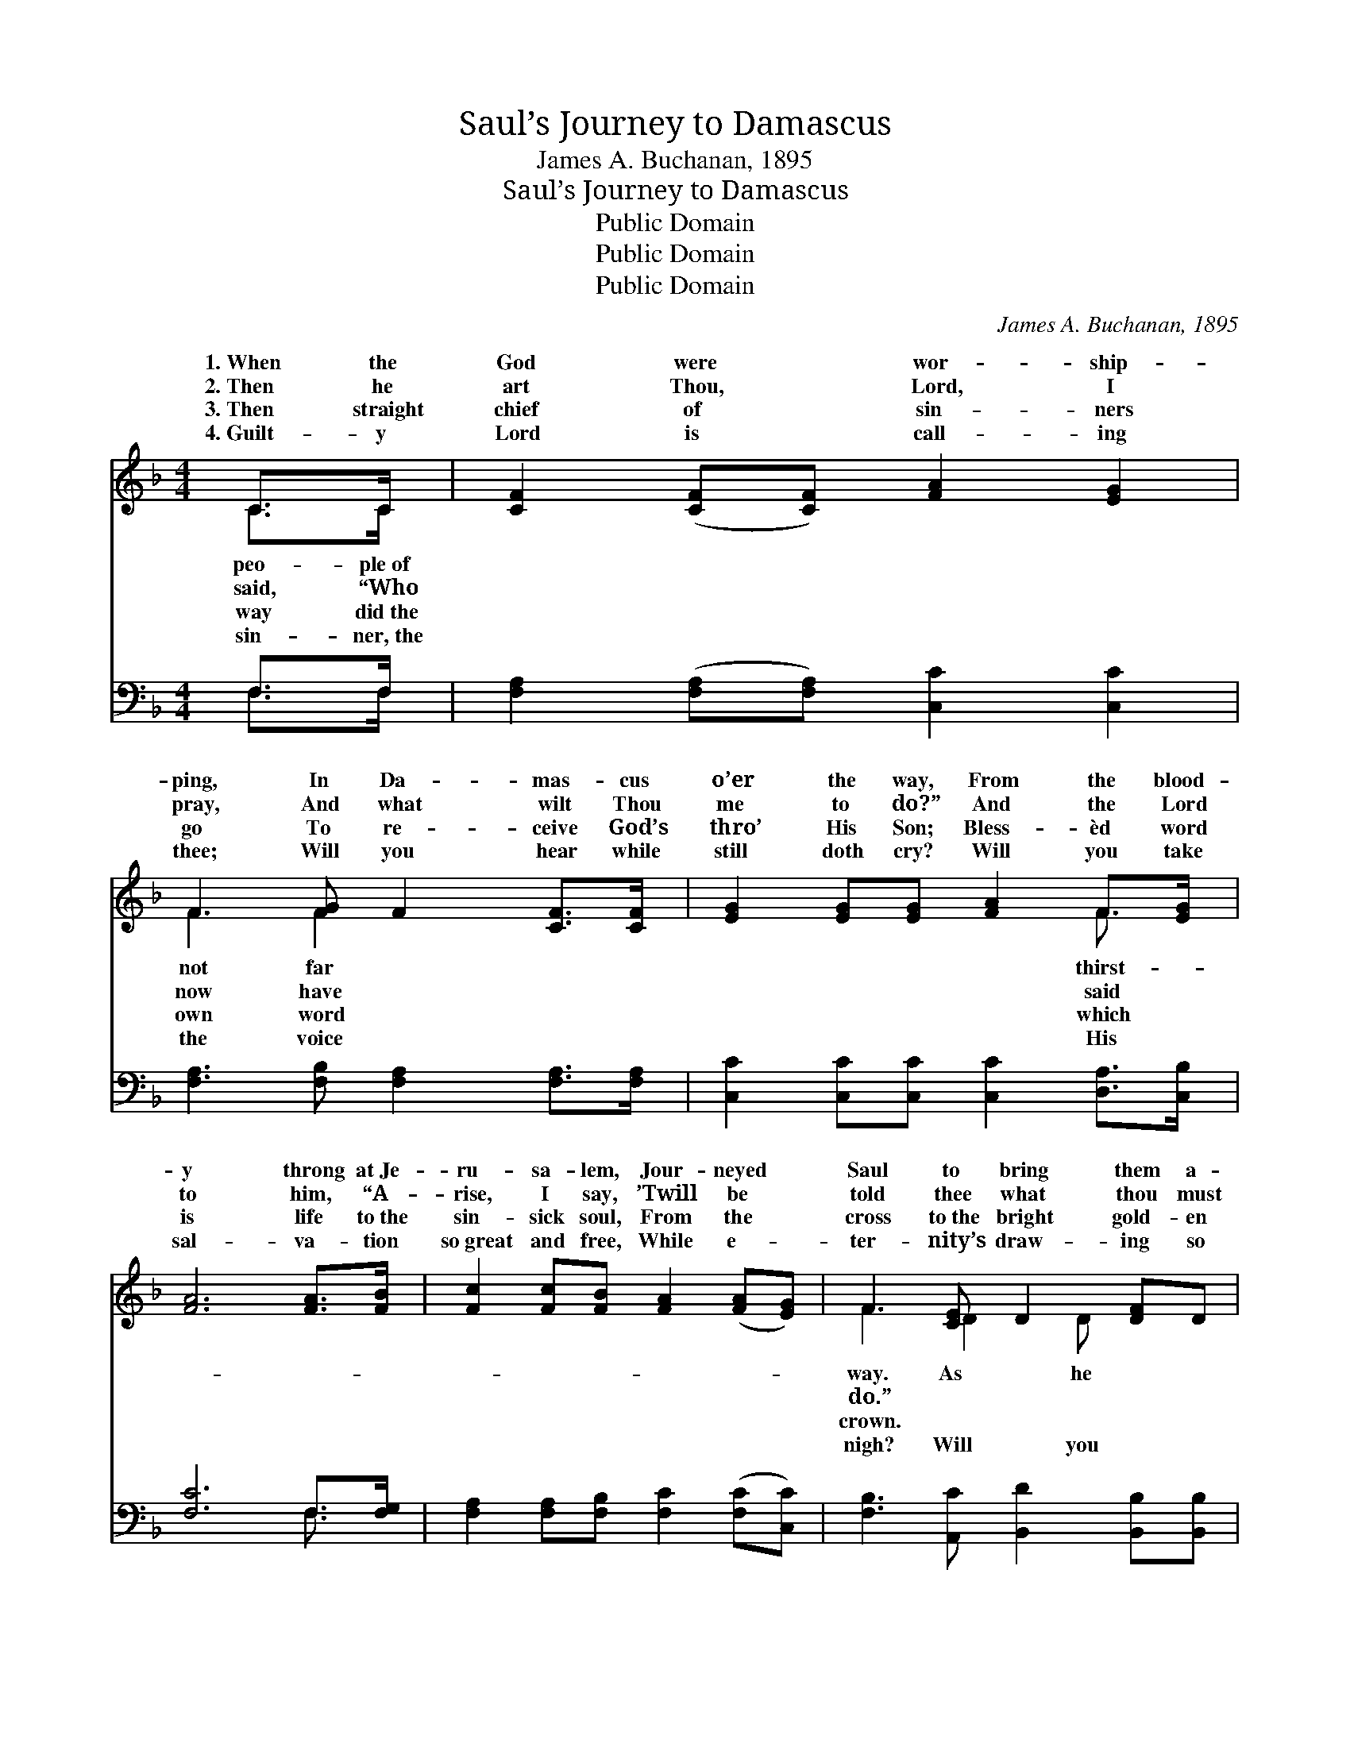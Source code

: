 X:1
T:Saul’s Journey to Damascus
T:James A. Buchanan, 1895
T:Saul’s Journey to Damascus
T:Public Domain
T:Public Domain
T:Public Domain
C:James A. Buchanan, 1895
Z:Public Domain
%%score ( 1 2 ) ( 3 4 )
L:1/8
M:4/4
K:F
V:1 treble 
V:2 treble 
V:3 bass 
V:4 bass 
V:1
 C>C | [CF]2 ([CF][CF]) [FA]2 [EG]2 | F3 [FG] F2 [CF]>[CF] | [EG]2 [EG][EG] [FA]2 F>[EG] | %4
w: 1.~When the|God were * wor- ship-|ping, In Da- mas- cus|o’er the way, From the blood-|
w: 2.~Then he|art Thou, * Lord, I|pray, And what wilt Thou|me to do?” And the Lord|
w: 3.~Then straight|chief of * sin- ners|go To re- ceive God’s|thro’ His Son; Bless- èd word|
w: 4.~Guilt- y|Lord is * call- ing|thee; Will you hear while|still doth cry? Will you take|
 [FA]6 [FA]>[FB] | [Fc]2 [Fc][FB] [FA]2 ([FA][EG]) | F3 [CE] D2 [DF]D | %7
w: y throng at~Je-|ru- sa- lem, Jour- neyed *|Saul to bring them a-|
w: to him, “A-|rise, I say, ’Twill be *|told thee what thou must|
w: is life to~the|sin- sick soul, From the *|cross to~the bright gold- en|
w: sal- va- tion|so~great and free, While e- *|ter- nity’s draw- ing so|
 C2 (F[FG]) [FA]2 [EG]>[EG] | F6 ||"^Refrain" [FA][FB] | [Fc]2 [Fc][FA] [CF]>[CF] ([FG][FA]) | %11
w: jour- neyed * he heard a|“Saul,|Saul, why|per- se- cut- est Me? I *|
w: ||||
w: ||||
w: hear while * the voice is|“Oh,|ners, oh,|wilt thou come to Me? I *|
 [FB]4 [Fc]3 [FA] | [Fc]3 [Fd] [Fc][FA]F[FA] | [EG]4 [Fc]2 [Fc]>[FB] | [FA]3 [EG] [DF]3 [DF] | %15
w: am the Lord|of Heav’n and earth, I am|sus, who died on|the tree.” * *|
w: ||||
w: ||||
w: am thy light|and sav- ing power, I am|sus, who died on|the tree.” * *|
 [FB]4 [Fd]2 [FB]2 | [FA] [Fc]2 [FA] F2 [EG]>[EG] | F6 |] %18
w: |||
w: |||
w: |||
w: |||
V:2
 C>C | x8 | F3 F2 x3 | x6 F3/2 x/ | x8 | x8 | F3 D2 D x2 | C2 F x5 | F6 || x2 | x8 | x8 | x6 F x | %13
w: peo- ple~of||not far|thirst-|||way. As he|voice say,|oh,||||Je-|
w: said, “Who||now have|said|||do.” * *|||||||
w: way did~the||own word|which|||crown. * *|||||||
w: sin- ner,~the||the voice|His|||nigh? Will you|calling now,|sin-||||Je-|
 x8 | x8 | x8 | x4 F2 x2 | F6 |] %18
w: |||||
w: |||||
w: |||||
w: |||||
V:3
 F,>F, | [F,A,]2 ([F,A,][F,A,]) [C,C]2 [C,C]2 | [F,A,]3 [F,B,] [F,A,]2 [F,A,]>[F,A,] | %3
 [C,C]2 [C,C][C,C] [C,C]2 [D,A,]>[C,B,] | [F,C]6 F,>[F,G,] | %5
 [F,A,]2 [F,A,][F,B,] [F,C]2 ([F,C][C,C]) | [F,B,]3 [A,,C] [B,,D]2 [B,,B,][B,,B,] | %7
 [B,,A,]2 ([C,F,][C,C]) [C,C]2 [C,B,]>[C,B,] | [F,A,]6 || F,[F,G,] | %10
 [F,A,]2 [F,A,][F,C] [F,A,]>[F,A,] ([F,B,][F,C]) | [B,,D]4 [F,C]3 [F,C] | %12
 [F,A,]3 [F,B,] [F,A,][F,C][F,C][F,C] | [C,C]4 [F,A,]2 [F,A,]>[F,B,] | %14
 [F,C]3 [A,,C] [B,,B,]3 [B,,B,] | [B,,D]4 [B,,B,]2 [B,,D]2 | %16
 [C,C] [C,A,]2 [C,C] [C,A,]2 [C,B,]>[C,B,] | [F,A,]6 |] %18
V:4
 F,>F, | x8 | x8 | x8 | x6 F,3/2 x/ | x8 | x8 | x8 | x6 || F, x | x8 | x8 | x8 | x8 | x8 | x8 | %16
 x8 | x6 |] %18

